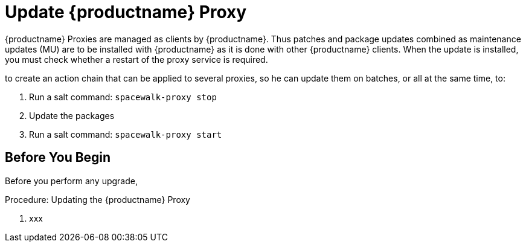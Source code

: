 [[update.suse.manager.proxy]]
= Update {productname} Proxy

{productname} Proxies are managed as clients by {productname}.
Thus patches and package updates combined as maintenance updates (MU) are to be installed with {productname} as it is done with other {productname} clients.
When the update is installed, you must check whether a restart of the proxy service is required.

// SUSE Manager and now a remote command is needed (or a salt state) which perform the restart.
// Creating an Action Chain can help with this task.

to
create an action chain that can be applied to several proxies, so he can
update them on batches, or all at the same time, to:

1. Run a salt command: `spacewalk-proxy stop`
2. Update the packages
3. Run a salt command: `spacewalk-proxy start`


== Before You Begin

Before you perform any upgrade,


.Procedure: Updating the {productname} Proxy

. xxx

